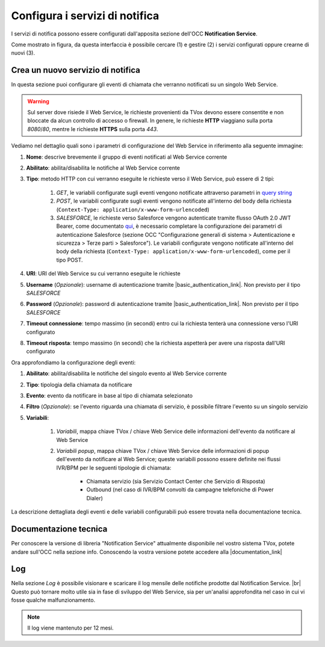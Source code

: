 ================================
Configura i servizi di notifica
================================

I servizi di notifica possono essere configurati dall'apposita sezione dell'OCC **Notification Service**.

.. image:: ../../images/notificationService/ConfigurazioneOCC_Servizi.png

Come mostrato in figura, da questa interfaccia è possibile cercare (1) e gestire (2) i servizi configurati oppure crearne di nuovi (3).

Crea un nuovo servizio di notifica
==================================

In questa sezione puoi configurare gli eventi di chiamata che verranno notificati su un singolo Web Service.

.. warning:: Sul server dove risiede il Web Service, le richieste provenienti da TVox devono essere consentite e non bloccate da alcun controllo di accesso o firewall. In genere, le richieste **HTTP** viaggiano sulla porta *8080*/*80*, mentre le richieste **HTTPS** sulla porta *443*.

Vediamo nel dettaglio quali sono i parametri di configurazione del Web Service in riferimento alla seguente immagine:

.. image:: ../../images/notificationService/ConfigurazioneOCC_CreaServizio_WS.png

#. **Nome**: descrive brevemente il gruppo di eventi notificati al Web Service corrente
#. **Abilitato**: abilita/disabilita le notifiche al Web Service corrente
#. **Tipo**: metodo HTTP con cui verranno eseguite le richieste verso il Web Service, può essere di 2 tipi:

    #. `GET`, le variabili configurate sugli eventi vengono notificate attraverso parametri in `query string <https://it.wikipedia.org/wiki/Query_string>`_
    #. `POST`, le variabili configurate sugli eventi vengono notificate all'interno del body della richiesta (``Context-Type: application/x-www-form-urlencoded``)
    #. `SALESFORCE`, le richieste verso Salesforce vengono autenticate tramite flusso OAuth 2.0 JWT Bearer, come documentato `qui <https://help.salesforce.com/s/articleViewid=sf.remoteaccess_oauth_jwt_flow.htm&type=5>`_, è necessario completare la configurazione dei parametri di autenticazione Salesforce (sezione OCC "Configurazione generali di sistema > Autenticazione e sicurezza > Terze parti > Salesforce"). Le variabili configurate vengono notificate all'interno del body della richiesta (``Context-Type: application/x-www-form-urlencoded``), come per il tipo POST.
#. **URI**: URI del Web Service su cui verranno eseguite le richieste
#. **Username** (*Opzionale*): username di autenticazione tramite |basic_authentication_link|. Non previsto per il tipo `SALESFORCE`
#. **Password** (*Opzionale*): password di autenticazione tramite |basic_authentication_link|. Non previsto per il tipo `SALESFORCE`
#. **Timeout connessione**: tempo massimo (in secondi) entro cui la richiesta tenterà una connessione verso l'URI configurato
#. **Timeout risposta**: tempo massimo (in secondi) che la richiesta aspetterà per avere una risposta dall'URI configurato

Ora approfondiamo la configurazione degli eventi:

.. image:: ../../images/notificationService/ConfigurazioneOCC_CreaServizio_Eventi.png

#. **Abilitato**: abilita/disabilita le notifiche del singolo evento al Web Service corrente
#. **Tipo**: tipologia della chiamata da notificare
#. **Evento**: evento da notificare in base al tipo di chiamata selezionato
#. **Filtro** (*Opzionale*): se l'evento riguarda una chiamata di servizio, è possibile filtrare l'evento su un singolo servizio 
#. **Variabili**: 

    #. *Variabili*, mappa chiave TVox / chiave Web Service delle informazioni dell'evento da notificare al Web Service
    #. *Variabili popup*, mappa chiave TVox / chiave Web Service delle informazioni di popup dell'evento da notificare al Web Service; queste variabili possono essere definite nei flussi IVR/BPM per le seguenti tipologie di chiamata:

        - Chiamata servizio (sia Servizio Contact Center che Servizio di Risposta)
        - Outbound (nel caso di IVR/BPM convolti da campagne telefoniche di Power Dialer) 

La descrizione dettagliata degli eventi e delle variabili configurabili può essere trovata nella documentazione tecnica.

Documentazione tecnica
======================

Per conoscere la versione di libreria "Notification Service" attualmente disponibile nel vostro sistema TVox, potete andare sull'OCC nella sezione info.
Conoscendo la vostra versione potete accedere alla |documentation_link|

.. image:: ../../images/info.png

Log
======================

.. .. image:: ../../images/notificationService/ConfigurazioneOCC_Log.png

Nella sezione *Log* è possibile visionare e scaricare il log mensile delle notifiche prodotte dal Notification Service. |br|
Questo può tornare molto utile sia in fase di sviluppo del Web Service, sia per un'analisi approfondita nel caso in cui vi fosse qualche malfunzionamento.

.. note:: Il log viene mantenuto per 12 mesi.

.. |br| raw:: html

   <br />

.. |documentation_link| raw:: html

    <a href="http://documentation.teleniasoftware.com/notification_service/index.html#introduction"target="_blank"> Documentazione tecnica</a>

.. |basic_authentication_link| raw:: html

    <a href="https://it.wikipedia.org/wiki/Basic_access_authentication"target="_blank">Basic Authentication</a>